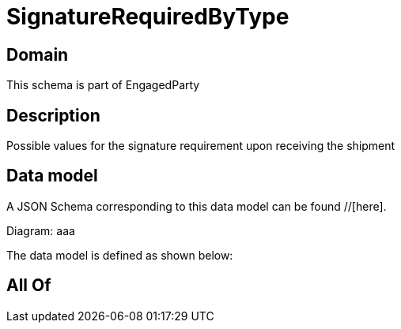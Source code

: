 = SignatureRequiredByType

[#domain]
== Domain

This schema is part of EngagedParty

[#description]
== Description
Possible values for the signature requirement upon receiving the shipment


[#data_model]
== Data model

A JSON Schema corresponding to this data model can be found //[here].

Diagram:
aaa

The data model is defined as shown below:


[#all_of]
== All Of

